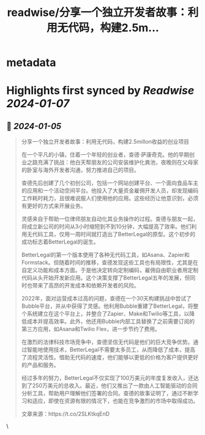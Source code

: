 :PROPERTIES:
:title: readwise/分享一个独立开发者故事：利用无代码，构建2.5m...
:END:


* metadata
:PROPERTIES:
:author: [[heroooooh on Twitter]]
:full-title: "分享一个独立开发者故事：利用无代码，构建2.5m..."
:category: [[tweets]]
:url: https://twitter.com/heroooooh/status/1743123960559235121
:image-url: https://pbs.twimg.com/profile_images/583101789483859969/soayV1UA.jpg
:END:

* Highlights first synced by [[Readwise]] [[2024-01-07]]
** 📌 [[2024-01-05]]
#+BEGIN_QUOTE
分享一个独立开发者故事：利用无代码，构建2.5millon收益的创业项目

在一个平凡的小镇，住着一个年轻的创业者，查德·萨康奇克。他的早期创业之路充满了挑战：他白天帮朋友的公司安装维护化粪池，夜晚则在父母家的卧室与海外开发者沟通，努力推进自己的项目。

查德先后创建了几个初创公司，包括一个网站创建平台、一个面向食品车主的应用和一个活动空间平台。他投入了大量资金雇佣开发人员，却发现编码工作耗时耗力，且很难说服人们使用他的应用。这些经历让他意识到，必须有更好的方式来开展业务。

灵感来自于帮助一位律师朋友自动化其业务操作的过程。查德与朋友一起，将成立新公司的时间从3小时缩短到不到10分钟，大幅提高了效率。他们利用无代码工具，仅用一周时间就打造出了BetterLegal的原型。这个初步的成功标志着BetterLegal的诞生。

BetterLegal的第一个版本使用了各种无代码工具，如Asana、Zapier和Formstack。但随着时间的推移，查德发现这些工具也有局限性，尤其是在自定义功能和成本方面。于是他决定转向定制编码，雇佣自由职业者用定制代码从头开始开发新应用。这个决策支撑了BetterLegal五年的发展，但同时也带来了高昂的开发成本和依赖开发者的风险。

2022年，面对运营成本过高的问题，查德在一个30天构建挑战中尝试了Bubble平台，并从中获得了灵感。他利用Bubble重建了BetterLegal，将整个系统建立在这个平台上，并整合了Zapier、Make和Twilio等工具，以降低成本并提高效率。此外，他还用Bubble内部工具替换了之前需要订阅的第三方应用，如Asana和Twilio Flex，进一步节约了费用。

在激烈的法律科技市场竞争中，查德坚信无代码是他们的巨大竞争优势。通过智能地使用技术，BetterLegal不需要太多员工，从而降低了成本，提高了流程灵活性。借助无代码的速度，他们能够以更低的价格为客户提供更好的产品和服务。

经过多年的努力，BetterLegal不仅实现了100万美元的年度复发收入，还达到了250万美元的总收入。最近，他们又推出了一款由人工智能驱动的合同分析工具，帮助用户理解他们签署的合同。查德的故事证明了，通过不断学习和适应，即使在资源有限的情况下，也能在竞争激烈的市场中取得成功。

文章来源：https://t.co/2SLKtkqEnD 
#+END_QUOTE\